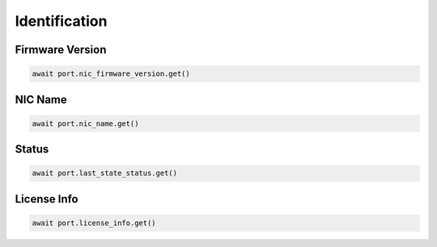 Identification
=========================

Firmware Version
-----------------



.. code-block:: python

    await port.nic_firmware_version.get()


NIC Name
------------



.. code-block:: python

    await port.nic_name.get()

Status
------



.. code-block:: python
    
    await port.last_state_status.get()


License Info
-------------



.. code-block:: python

    await port.license_info.get()